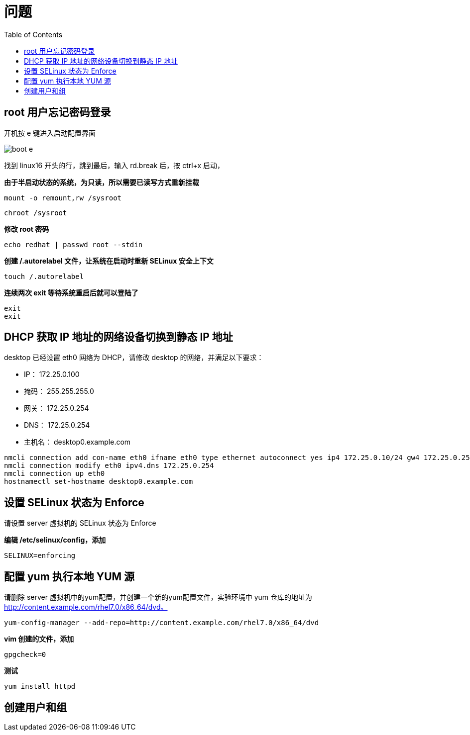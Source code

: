 = 问题
:toc: manual

== root 用户忘记密码登录

开机按 e 键进入启动配置界面

image:img/boot-e.png[]

找到 linux16 开头的行，跳到最后，输入 rd.break 后，按 ctrl+x 启动，

[source, bash]
.*由于半启动状态的系统，为只读，所以需要已读写方式重新挂载*
----
mount -o remount,rw /sysroot
----

[source, bash]
----
chroot /sysroot
----

[source, bash]
.*修改 root 密码*
----
echo redhat | passwd root --stdin
----

[source, bash]
.*创建 /.autorelabel 文件，让系统在启动时重新 SELinux 安全上下文*
----
touch /.autorelabel
----

[source, bash]
.*连续两次 exit 等待系统重启后就可以登陆了*
----
exit
exit
----

== DHCP 获取 IP 地址的网络设备切换到静态 IP 地址

desktop 已经设置 eth0 网络为 DHCP，请修改 desktop 的网络，并满足以下要求：

* IP：   172.25.0.100
* 掩码： 255.255.255.0
* 网关： 172.25.0.254
* DNS：  172.25.0.254
* 主机名： desktop0.example.com

[source, bash]
----
nmcli connection add con-name eth0 ifname eth0 type ethernet autoconnect yes ip4 172.25.0.10/24 gw4 172.25.0.254
nmcli connection modify eth0 ipv4.dns 172.25.0.254
nmcli connection up eth0
hostnamectl set-hostname desktop0.example.com
----

== 设置 SELinux 状态为 Enforce

请设置 server 虚拟机的 SELinux 状态为 Enforce

[source, bash]
.*编辑 /etc/selinux/config，添加*
----
SELINUX=enforcing
----

== 配置 yum 执行本地 YUM 源

请删除 server 虚拟机中的yum配置，并创建一个新的yum配置文件，实验环境中 yum 仓库的地址为 http://content.example.com/rhel7.0/x86_64/dvd。

[source, bash]
----
yum-config-manager --add-repo=http://content.example.com/rhel7.0/x86_64/dvd
----

[source, bash]
.*vim 创建的文件，添加*
----
gpgcheck=0
----

[source, bash]
.*测试*
----
yum install httpd
----

== 创建用户和组



[source, bash]
----

----

